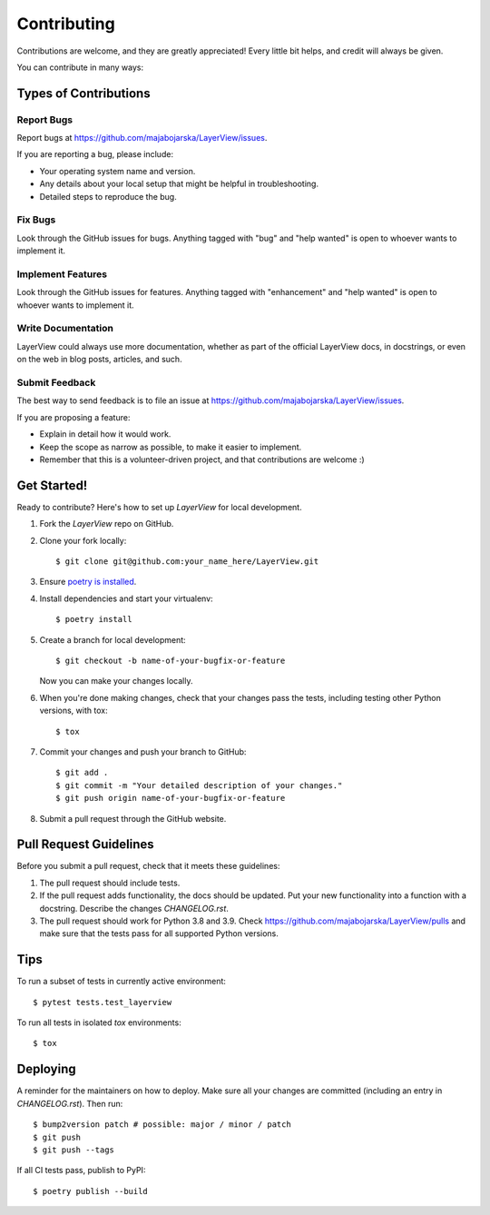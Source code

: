 .. highlight:: shell

============
Contributing
============

Contributions are welcome, and they are greatly appreciated! Every little bit
helps, and credit will always be given.

You can contribute in many ways:

Types of Contributions
----------------------

Report Bugs
~~~~~~~~~~~

Report bugs at https://github.com/majabojarska/LayerView/issues.

If you are reporting a bug, please include:

* Your operating system name and version.
* Any details about your local setup that might be helpful in troubleshooting.
* Detailed steps to reproduce the bug.

Fix Bugs
~~~~~~~~

Look through the GitHub issues for bugs. Anything tagged with "bug" and "help
wanted" is open to whoever wants to implement it.

Implement Features
~~~~~~~~~~~~~~~~~~

Look through the GitHub issues for features. Anything tagged with "enhancement"
and "help wanted" is open to whoever wants to implement it.

Write Documentation
~~~~~~~~~~~~~~~~~~~

LayerView could always use more documentation, whether as part of the
official LayerView docs, in docstrings, or even on the web in blog posts,
articles, and such.

Submit Feedback
~~~~~~~~~~~~~~~

The best way to send feedback is to file an issue at https://github.com/majabojarska/LayerView/issues.

If you are proposing a feature:

* Explain in detail how it would work.
* Keep the scope as narrow as possible, to make it easier to implement.
* Remember that this is a volunteer-driven project, and that contributions
  are welcome :)

Get Started!
------------

Ready to contribute? Here's how to set up `LayerView` for local development.

#. Fork the `LayerView` repo on GitHub.
#. Clone your fork locally::

    $ git clone git@github.com:your_name_here/LayerView.git

#. Ensure `poetry is installed`_.
#. Install dependencies and start your virtualenv::

    $ poetry install

#. Create a branch for local development::

    $ git checkout -b name-of-your-bugfix-or-feature

   Now you can make your changes locally.

#. When you're done making changes, check that your changes pass the
   tests, including testing other Python versions, with tox::

    $ tox

#. Commit your changes and push your branch to GitHub::

    $ git add .
    $ git commit -m "Your detailed description of your changes."
    $ git push origin name-of-your-bugfix-or-feature

#. Submit a pull request through the GitHub website.

.. _poetry is installed: https://python-poetry.org/docs/

Pull Request Guidelines
-----------------------

Before you submit a pull request, check that it meets these guidelines:

1. The pull request should include tests.
2. If the pull request adds functionality, the docs should be updated. Put
   your new functionality into a function with a docstring. Describe the changes
   `CHANGELOG.rst`.
3. The pull request should work for Python 3.8 and 3.9. Check
   https://github.com/majabojarska/LayerView/pulls
   and make sure that the tests pass for all supported Python versions.

Tips
----

To run a subset of tests in currently active environment::

$ pytest tests.test_layerview

To run all tests in isolated `tox` environments::

$ tox

Deploying
---------

A reminder for the maintainers on how to deploy.
Make sure all your changes are committed (including an entry in `CHANGELOG.rst`).
Then run::

$ bump2version patch # possible: major / minor / patch
$ git push
$ git push --tags

If all CI tests pass, publish to PyPI::

$ poetry publish --build
